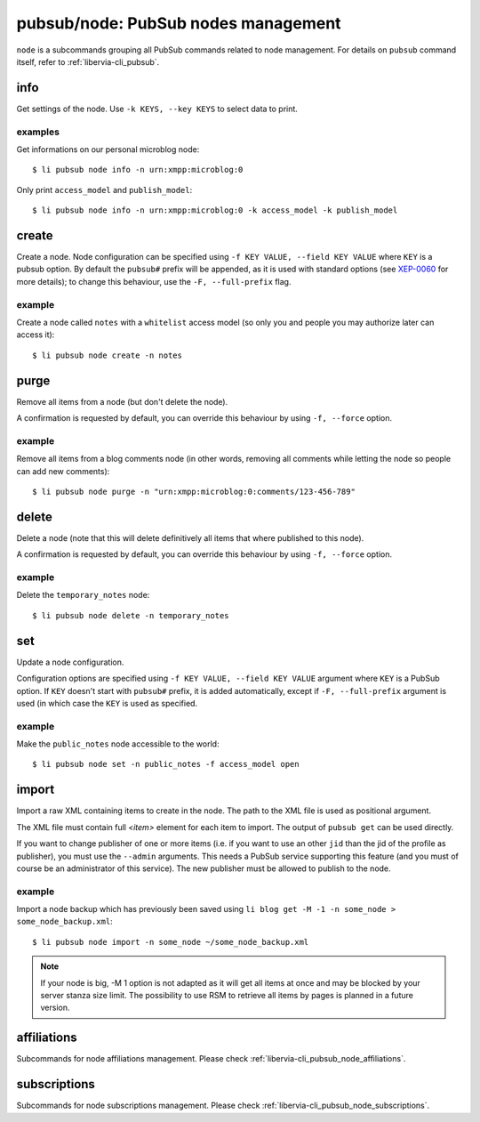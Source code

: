 .. _libervia-cli_pubsub_node:

====================================
pubsub/node: PubSub nodes management
====================================

``node`` is a subcommands grouping all PubSub commands related to node management. For
details on ``pubsub`` command itself, refer to :ref:`libervia-cli_pubsub`.

info
====

Get settings of the node. Use ``-k KEYS, --key KEYS`` to select data to print.

examples
--------

Get informations on our personal microblog node::

  $ li pubsub node info -n urn:xmpp:microblog:0

Only print ``access_model`` and ``publish_model``::

  $ li pubsub node info -n urn:xmpp:microblog:0 -k access_model -k publish_model

.. _libervia-cli_pubsub_node_create:

create
======

Create a node. Node configuration can be specified using ``-f KEY VALUE, --field KEY
VALUE`` where ``KEY`` is a pubsub option. By default the ``pubsub#`` prefix will be
appended, as it is used with standard options (see `XEP-0060`_ for more details); to
change this behaviour, use the ``-F, --full-prefix`` flag.

.. _XEP-0060: https://xmpp.org/extensions/xep-0060.html

example
--------

Create a node called ``notes`` with a ``whitelist`` access model (so only you and people
you may authorize later can access it)::

  $ li pubsub node create -n notes

purge
=====

Remove all items from a node (but don't delete the node).

A confirmation is requested by default, you can override this behaviour by using ``-f, --force`` option.

example
-------

Remove all items from a blog comments node (in other words, removing all comments while
letting the node so people can add new comments)::

  $ li pubsub node purge -n "urn:xmpp:microblog:0:comments/123-456-789"

delete
======

Delete a node (note that this will delete definitively all items that where published to
this node).

A confirmation is requested by default, you can override this behaviour by using ``-f, --force`` option.

example
-------

Delete the ``temporary_notes`` node::

  $ li pubsub node delete -n temporary_notes

set
===

Update a node configuration.

Configuration options are specified using ``-f KEY VALUE, --field KEY VALUE`` argument
where ``KEY`` is a PubSub option. If ``KEY`` doesn't start with ``pubsub#`` prefix, it is
added automatically, except if ``-F, --full-prefix`` argument is used (in which case the
``KEY`` is used as specified.

example
-------

Make the ``public_notes`` node accessible to the world::

  $ li pubsub node set -n public_notes -f access_model open

import
======

Import a raw XML containing items to create in the node. The path to the XML file is used
as positional argument.

The XML file must contain full `<item>` element for each item to import. The output of ``pubsub get`` can be used directly.

If you want to change publisher of one or more items (i.e. if you want to use an other ``jid`` than the jid of the profile as publisher), you must use the ``--admin`` arguments. This needs a PubSub service supporting this feature (and you must of course be an administrator of this service). The new publisher must be allowed to publish to the node.

example
-------

Import a node backup which has previously been saved using ``li blog get -M -1 -n
some_node > some_node_backup.xml``::

  $ li pubsub node import -n some_node ~/some_node_backup.xml

.. note::

   If your node is big, -M 1 option is not adapted as it will get all items at once and
   may be blocked by your server stanza size limit. The possibility to use RSM to
   retrieve all items by pages is planned in a future version.

affiliations
============

Subcommands for node affiliations management. Please check :ref:`libervia-cli_pubsub_node_affiliations`.

subscriptions
=============

Subcommands for node subscriptions management. Please check
:ref:`libervia-cli_pubsub_node_subscriptions`.
